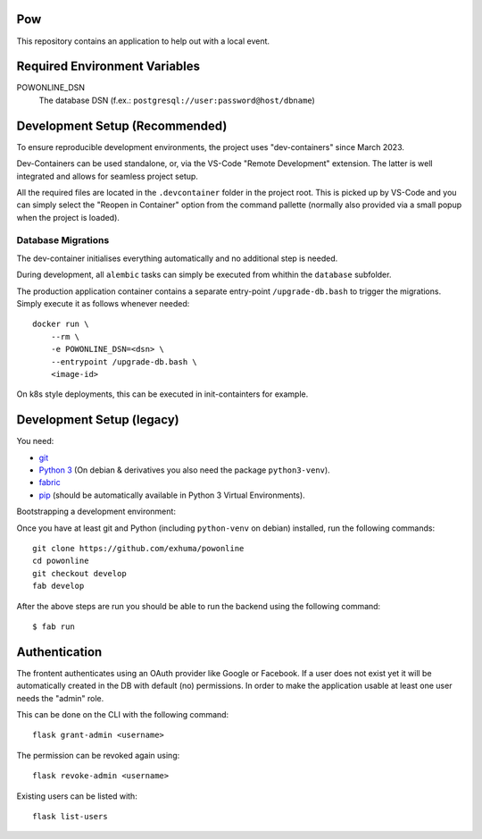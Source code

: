 .. >>> Shields >>>>>>>>>>>>>>>>>>>>>>>>>>>>>>>>>>>>>>>>>>>>>>>>>>>>>>>>>>>>>>>

.. image:: https://travis-ci.org/exhuma/powonline.svg?branch=develop
    :target: https://travis-ci.org/exhuma/powonline

.. <<< Shields <<<<<<<<<<<<<<<<<<<<<<<<<<<<<<<<<<<<<<<<<<<<<<<<<<<<<<<<<<<<<<<

Pow
===

This repository contains an application to help out with a local event.

Required Environment Variables
==============================

POWONLINE_DSN
    The database DSN (f.ex.: ``postgresql://user:password@host/dbname``)


Development Setup (Recommended)
===============================

To ensure reproducible development environments, the project uses
"dev-containers" since March 2023.

Dev-Containers can be used standalone, or, via the VS-Code "Remote Development"
extension. The latter is well integrated and allows for seamless project setup.

All the required files are located in the ``.devcontainer`` folder in the
project root. This is picked up by VS-Code and you can simply select the
"Reopen in Container" option from the command pallette (normally also provided
via a small popup when the project is loaded).

Database Migrations
-------------------

The dev-container initialises everything automatically and no additional step
is needed.

During development, all ``alembic`` tasks can simply be executed from whithin
the ``database`` subfolder.

The production application container contains a separate entry-point
``/upgrade-db.bash`` to trigger the migrations. Simply execute it as follows
whenever needed::

    docker run \
        --rm \
        -e POWONLINE_DSN=<dsn> \
        --entrypoint /upgrade-db.bash \
        <image-id>

On k8s style deployments, this can be executed in init-containters for example.


Development Setup (legacy)
==========================

You need:

* `git <https://git-scm.com>`_
* `Python 3 <https://www.python.org>`_ (On debian & derivatives you also need
  the package ``python3-venv``).
* `fabric <http://www.fabfile.org/>`_
* `pip <https://pip.pypa.io/en/stable/>`_ (should be automatically available in
  Python 3 Virtual Environments).

Bootstrapping a development environment:

Once you have at least git and Python (including ``python-venv`` on debian)
installed, run the following commands::

    git clone https://github.com/exhuma/powonline
    cd powonline
    git checkout develop
    fab develop

After the above steps are run you should be able to run the backend using the
following command::

    $ fab run


Authentication
==============

The frontent authenticates using an OAuth provider like Google or Facebook. If
a user does not exist yet it will be automatically created in the DB with
default (no) permissions. In order to make the application usable at least one
user needs the "admin" role.

This can be done on the CLI with the following command::

    flask grant-admin <username>

The permission can be revoked again using::

    flask revoke-admin <username>

Existing users can be listed with::

    flask list-users
